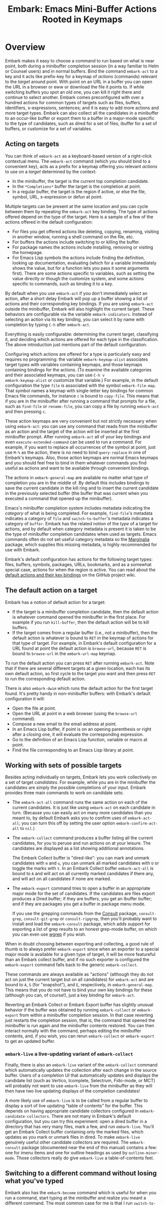 #+TITLE: Embark: Emacs Mini-Buffer Actions Rooted in Keymaps
#+OPTIONS: d:nil
#+EXPORT_FILE_NAME: embark.texi
#+TEXINFO_DIR_CATEGORY: Emacs misc features
#+TEXINFO_DIR_TITLE: Embark: (embark).
#+TEXINFO_DIR_DESC: Emacs Mini-Buffer Actions Rooted in Keymaps

#+html: <a href="http://elpa.gnu.org/packages/embark.html"><img alt="GNU ELPA" src="https://elpa.gnu.org/packages/embark.svg"/></a>
#+html: <a href="http://elpa.gnu.org/devel/embark.html"><img alt="GNU-devel ELPA" src="https://elpa.gnu.org/devel/embark.svg"/></a>
#+html: <a href="https://melpa.org/#/embark"><img alt="MELPA" src="https://melpa.org/packages/embark-badge.svg"/></a>
#+html: <a href="https://stable.melpa.org/#/embark"><img alt="MELPA Stable" src="https://stable.melpa.org/packages/embark-badge.svg"/></a>

* Overview

Embark makes it easy to choose a command to run based on what is near
point, both during a minibuffer completion session (in a way familiar
to Helm or Counsel users) and in normal buffers. Bind the command
=embark-act= to a key and it acts like prefix-key for a keymap of
/actions/ (commands) relevant to the /target/ around point. With point on
an URL in a buffer you can open the URL in a browser or eww or
download the file it points to. If while switching buffers you spot an
old one, you can kill it right there and continue to select another.
Embark comes preconfigured with over a hundred actions for common
types of targets such as files, buffers, identifiers, s-expressions,
sentences; and it is easy to add more actions and more target types.
Embark can also collect all the candidates in a minibuffer to an
occur-like buffer or export them to a buffer in a major-mode specific
to the type of candidates, such as dired for a set of files, ibuffer
for a set of buffers, or customize for a set of variables.

** Acting on targets

You can think of =embark-act= as a keyboard-based version of a
right-click contextual menu. The =embark-act= command (which you should
bind to a convenient key), acts as a prefix for a keymap offering you
relevant /actions/ to use on a /target/ determined by the context:

- In the minibuffer, the target is the current top completion
  candidate.
- In the =*Completions*= buffer the target is the completion at point.
- In a regular buffer, the target is the region if active, or else the
  file, symbol, URL, s-expression or defun at point.

Multiple targets can be present at the same location and you can cycle
between them by repeating the =embark-act= key binding. The type of
actions offered depend on the type of the target. Here is a sample of
a few of the actions offered in the default configuration:

- For files you get offered actions like deleting, copying,
  renaming, visiting in another window, running a shell command on the
  file, etc.
- For buffers the actions include switching to or killing the buffer.
- For package names the actions include installing, removing or
  visiting the homepage.
- For Emacs Lisp symbols the actions include finding the definition,
  looking up documentation, evaluating (which for a variable
  immediately shows the value, but for a function lets you pass it
  some arguments first). There are some actions specific to variables,
  such as setting the value directly or though the customize system,
  and some actions specific to commands, such as binding it to a key.

By default when you use =embark-act= if you don't immediately select an
action, after a short delay Embark will pop up a buffer showing a list
of actions and their corresponding key bindings. If you are using
=embark-act= outside the minibuffer, Embark will also highlight the
current target. These behaviors are configurable via the variable
=embark-indicators=. Instead of selecting an action via its key binding,
you can select it by name with completion by typing =C-h= after
=embark-act=.

Everything is easily configurable: determining the current target,
classifying it, and deciding which actions are offered for each type
in the classification. The above introduction just mentions part of
the default configuration.

Configuring which actions are offered for a type is particularly easy
and requires no programming: the variable =embark-keymap-alist=
associates target types with variables containing keymaps, and those
keymaps containing bindings for the actions. (To examine the available
categories and their associated keymaps, you can use =C-h v
embark-keymap-alist= or customize that variable.) For example, in the
default configuration the type =file= is associated with the symbol
=embark-file-map=. That symbol names a keymap with single-letter key
bindings for common Emacs file commands, for instance =c= is bound to
=copy-file=. This means that if you are in the minibuffer after running
a command that prompts for a file, such as =find-file= or =rename-file=,
you can copy a file by running =embark-act= and then pressing =c=.

These action keymaps are very convenient but not strictly necessary
when using =embark-act=: you can use any command that reads from the
minibuffer as an action and the target of the action will be inserted
at the first minibuffer prompt. After running =embark-act= all of your
key bindings and even =execute-extended-command= can be used to run a
command. For example, if you want to replace all occurrences of the
symbol at point, just use =M-%= as the action, there is no need to bind
=query-replace= in one of Embark's keymaps. Also, those action keymaps
are normal Emacs keymaps and you should feel free to bind in them
whatever commands you find useful as actions and want to be available
through convenient bindings.

The actions in =embark-general-map= are available no matter what type
of completion you are in the middle of. By default this includes
bindings to save the current candidate in the kill ring and to insert
the current candidate in the previously selected buffer (the buffer
that was current when you executed a command that opened up the
minibuffer).

Emacs's minibuffer completion system includes metadata indicating the
/category/ of what is being completed. For example, =find-file='s
metadata indicates a category of =file= and =switch-to-buffer='s metadata
indicates a category of =buffer=. Embark has the related notion of the
/type/ of a target for actions, and by default when category metadata
is present it is taken to be the type of minibuffer completion
candidates when used as targets. Emacs commands often do not set
useful category metadata so the [[https://github.com/minad/marginalia][Marginalia]] package, which supplies
this missing metadata, is highly recommended for use with Embark.

Embark's default configuration has actions for the following target
types: files, buffers, symbols, packages, URLs, bookmarks, and as a
somewhat special case, actions for when the region is active. You can
read about the [[https://github.com/oantolin/embark/wiki/Default-Actions][default actions and their key bindings]] on the GitHub
project wiki.

** The default action on a target

Embark has a notion of default action for a target:

- If the target is a minibuffer completion candidate, then the default
  action is whatever command opened the minibuffer in the first place.
  For example if you run =kill-buffer=, then the default action will be
  to kill buffers.
- If the target comes from a regular buffer (i.e., not a minibuffer),
  then the default action is whatever is bound to =RET= in the keymap of
  actions for that type of target. For example, in Embark's default
  configuration for a URL found at point the default action is
  =browse-url=, because =RET= is bound to =browse-url= in the =embark-url-map=
  keymap.

To run the default action you can press =RET= after running =embark-act=.
Note that if there are several different targets at a given location,
each has its own default action, so first cycle to the target you want
and then press =RET= to run the corresponding default action.

There is also =embark-dwim= which runs the default action for the first
target found. It's pretty handy in non-minibuffer buffers: with
Embark's default configuration it will:

- Open the file at point.
- Open the URL at point in a web browser (using the =browse-url=
  command).
- Compose a new email to the email address at point.
- In an Emacs Lisp buffer, if point is on an opening parenthesis or
  right after a closing one, it will evaluate the corresponding
  expression.
- Go to the definition of an Emacs Lisp function, variable or macro at
  point.
- Find the file corresponding to an Emacs Lisp library at point.

** Working with sets of possible targets

Besides acting individually on targets, Embark lets you work
collectively on a set of target /candidates/. For example, while you are
in the minibuffer the candidates are simply the possible completions
of your input. Embark provides three main commands to work on candidate
sets:

- The =embark-act-all= command runs the same action on each of the
  current candidates. It is just like using =embark-act= on each
  candidate in turn. (Because you can easily act on many more
  candidates than you meant to, by default Embark asks you to confirm
  uses of =embark-act-all=; you can turn this off by setting the user
  option =embark-confirm-act-all= to =nil=.)

- The =embark-collect= command produces a buffer listing all the current
  candidates, for you to peruse and run actions on at your leisure.
  The candidates are displayed as a list showing additional annotations.

  The Embark Collect buffer is "dired-like": you can mark and unmark
  candidates with =m= and =u=, you can unmark all marked candidates with =U=
  or toggle the marks with =t=. In an Embark Collect buffer
  =embark-act-all= is bound to =A= and will act on all currently marked
  candidates if there any, and will act on all candidates if none are
  marked.

- The =embark-export= command tries to open a buffer in an appropriate
  major mode for the set of candidates. If the candidates are files
  export produces a Dired buffer; if they are buffers, you get an
  Ibuffer buffer; and if they are packages you get a buffer in
  package menu mode.

  If you use the grepping commands from the [[https://github.com/minad/consult/][Consult]] package,
  =consult-grep=, =consult-git-grep= or =consult-ripgrep=, then you'll
  probably want to install and load the =embark-consult= package, which
  adds support for exporting a list of grep results to an honest
  grep-mode buffer, on which you can even use [[https://github.com/mhayashi1120/Emacs-wgrep][wgrep]] if you wish.

When in doubt choosing between exporting and collecting, a good rule
of thumb is to always prefer =embark-export= since when an exporter to a
special major mode is available for a given type of target, it will be
more featureful than an Embark collect buffer, and if no such exporter
is configured the =embark-export= command falls back to the generic
=embark-collect=.

These commands are always available as "actions" (although they do not
act on just the current target but on all candidates) for =embark-act=
and are bound to =A=, =S= (for "snapshot"), and =E=, respectively, in
=embark-general-map=. This means that you do not have to bind your own
key bindings for these (although you can, of course!), just a key
binding for =embark-act=.

Reverting an Embark Collect or Embark Export buffer has slightly
unusual behavior if the buffer was obtained by running =embark-collect=
or =embark-export= from within a minibuffer completion session. In that
case reverting just restarts the completion session, that is, the
command that opened the minibuffer is run again and the minibuffer
contents restored. You can then interact normally with the command,
perhaps editing the minibuffer contents, and, if you wish, you can
rerun =embark-collect= or =embark-export= to get an updated buffer.

*** =embark-live= a live-updating variant of =embark-collect=

Finally, there is also an =embark-live= variant of the =embark-collect=
command which automatically updates the collection after each change
in the source buffer. Users of a completion UI that automatically
updates and displays the candidate list (such as Vertico, Icomplete,
Selectrum, Fido-mode, or MCT) will probably not want to use
=embark-live= from the minibuffer as they will then have two live
updating displays of the completion candidates!

A more likely use of =embark-live= is to be called from a regular buffer
to display a sort of live updating "table of contents" for the buffer.
This depends on having appropriate candidate collectors configured in
=embark-candidate-collectors=. There are not many in Embark's default
configuration, but you can try this experiment: open a dired buffer in
a directory that has very many files, mark a few, and run =embark-live=.
You'll get an Embark Collect buffer containing only the marked files,
which updates as you mark or unmark files in dired. To make
=embark-live= genuinely useful other candidate collectors are required.
The =embark-consult= package (documented near the end of this manual)
contains a few: one for imenu items and one for outline headings as
used by =outline-minor-mode=. Those collectors really do give
=embark-live= a table-of-contents feel.

** Switching to a different command without losing what you've typed

Embark also has the =embark-become= command which is useful for when
you run a command, start typing at the minibuffer and realize you
meant a different command. The most common case for me is that I run
=switch-to-buffer=, start typing a buffer name and realize I haven't
opened the file I had in mind yet! I'll use this situation as a
running example to illustrate =embark-become=. When this happens I can,
of course, press =C-g= and then run =find-file= and open the file, but
this requires retyping the portion of the file name you already
typed. This process can be streamlined with =embark-become=: while still
in the =switch-to-buffer= you can run =embark-become= and effectively
make the =switch-to-buffer= command become =find-file= for this run.

You can bind =embark-become= to a key in =minibuffer-local-map=, but it is
also available as an action under the letter =B= (uppercase), so you
don't need a binding if you already have one for =embark-act=. So,
assuming I have =embark-act= bound to, say, =C-.=, once I realize I
haven't open the file I can type =C-. B C-x C-f= to have
=switch-to-buffer= become =find-file= without losing what I have already
typed in the minibuffer.

But for even more convenience, =embark-become= offers shorter key
bindings for commands you are likely to want the current command to
become. When you use =embark-become= it looks for the current command in
all keymaps named in the list =embark-become-keymaps= and then activates
all keymaps that contain it. For example, the default value of
=embark-become-keymaps= contains a keymap =embark-become-file+buffer-map=
with bindings for several commands related to files and buffers, in
particular, it binds =switch-to-buffer= to =b= and =find-file= to =f=. So when
I accidentally try to switch to a buffer for a file I haven't opened
yet, =embark-become= finds that the command I ran, =switch-to-buffer=, is
in the keymap =embark-become-file+buffer-map=, so it activates that
keymap (and any others that also contain a binding for
=switch-to-buffer=). The end result is that I can type =C-. B f= to
switch to =find-file=.

* Quick start

The easiest way to install Embark is from GNU ELPA, just run =M-x
package-install RET embark RET=. (It is also available on MELPA.) It is
highly recommended to also install [[https://github.com/minad/marginalia][Marginalia]] (also available on GNU
ELPA), so that Embark can offer you preconfigured actions in more
contexts. For =use-package= users, the following is a very reasonable
starting configuration:

#+begin_src emacs-lisp
  (use-package marginalia
    :ensure t
    :config
    (marginalia-mode))

  (use-package embark
    :ensure t

    :bind
    (("C-." . embark-act)         ;; pick some comfortable binding
     ("C-;" . embark-dwim)        ;; good alternative: M-.
     ("C-h B" . embark-bindings)) ;; alternative for `describe-bindings'

    :init

    ;; Optionally replace the key help with a completing-read interface
    (setq prefix-help-command #'embark-prefix-help-command)

    :config

    ;; Hide the mode line of the Embark live/completions buffers
    (add-to-list 'display-buffer-alist
                 '("\\`\\*Embark Collect \\(Live\\|Completions\\)\\*"
                   nil
                   (window-parameters (mode-line-format . none)))))

  ;; Consult users will also want the embark-consult package.
  (use-package embark-consult
    :ensure t
    :after (embark consult)
    :demand t ; only necessary if you have the hook below
    ;; if you want to have consult previews as you move around an
    ;; auto-updating embark collect buffer
    :hook
    (embark-collect-mode . consult-preview-at-point-mode))
#+end_src

About the suggested key bindings for =embark-act= and =embark-dwim=:
- Those key bindings are unlikely to work in the terminal, but
  terminal users are probably well aware of this and will know to
  select different bindings.
- The suggested =C-.= binding is used by default in (at least some
  installations of) GNOME to input emojis, and Emacs doesn't even get
  a chance to respond to the binding. You can select a different key
  binding for =embark-act= or use =ibus-setup= to change the shortcut for
  emoji insertion (Emacs uses =C-x 8 e e=, in case you want to set the
  same one system-wide).
- The suggested alternative of =M-.= for =embark-dwim= is bound by default
  to =xref-find-definitions=. That is a very useful command but
  overwriting it with =embark-dwim= is sensible since in Embark's
  default configuration, =embark-dwim= will also find the definition of
  the identifier at point. (Note that =xref-find-definitions= with a
  prefix argument prompts you for an identifier, =embark-dwim= does not
  cover this case).

Other Embark commands such as =embark-act-all=, =embark-become=,
=embark-collect=, and =embark-export= can be run through =embark-act= as
actions bound to =A=, =B=, =S= (for "snapshot"), and =E= respectively, and
thus don't really need a dedicated key binding, but feel free to bind
them directly if you so wish. If you do choose to bind them directly,
you'll probably want to bind them in =minibuffer-local-map=, since they
are most useful in the minibuffer (in fact, =embark-become= only works
in the minibuffer).

The command =embark-dwim= executes the default action at point. Another good
keybinding for =embark-dwim= is =M-.= since =embark-dwim= acts like
=xref-find-definitions= on the symbol at point. =C-.= can be seen as a
right-click context menu at point and =M-.= acts like left-click. The
keybindings are mnemonic, both act at the point (=.=).

Embark needs to know what your minibuffer completion system considers
to be the list of candidates and which one is the current candidate.
Embark works out of the box if you use Emacs's default tab completion,
the built-in =icomplete-mode= or =fido-mode=, or the third-party packages
[[https://github.com/minad/vertico][Vertico]], [[https://github.com/raxod502/selectrum/][Selectrum]] or [[https://github.com/abo-abo/swiper][Ivy]].

If you are a [[https://emacs-helm.github.io/helm/][Helm]] or [[https://github.com/abo-abo/swiper][Ivy]] user you are unlikely to want Embark since
those packages include comprehensive functionality for acting on
minibuffer completion candidates. (Embark does come with Ivy
integration despite this.)

* Advanced configuration
** Showing information about available targets and actions

By default, if you run =embark-act= and do not immediately select an
action, after a short delay Embark will pop up a buffer called =*Embark
Actions*= containing a list of available actions with their key
bindings. You can scroll that buffer with the mouse of with the usual
commands =scroll-other-window= and =scroll-other-window-down= (bound by
default to =C-M-v= and =C-M-S-v=).

That functionality is provided by the =embark-mixed-indicator=, but
Embark has other indicators that can provide information about the
target and its type, what other targets you can cycle to, and which
actions have key bindings in the action map for the current type of
target. Any number of indicators can be active at once and the user
option =embark-indicators= should be set to a list of the desired
indicators.

Embark comes with the following indicators:

- =embark-minimal-indicator=: shows a messages in the echo area or
  minibuffer prompt showing the current target and the types of all
  targets starting with the current one; this one is on by default.
  
- =embark-highlight-indicator=: highlights the target at point;
  also on by default.
  
- =embark-verbose-indicator=: displays a table of actions and their key
  bindings in a buffer; this is not on by default, in favor of the
  mixed indicator described next.
  
- =embark-mixed-indicator=: starts out by behaving as the minimal
  indicator but after a short delay acts as the verbose indicator;
  this is on by default.
  
- =embark-isearch-highlight-indicator=: this only does something when
  the current target is the symbol at point, in which case it
  lazily highlights all occurrences of that symbol in the current
  buffer, like isearch; also on by default.
  
Users of the popular [[https://github.com/justbur/emacs-which-key][which-key]] package may prefer to use the
=embark-which-key-indicator= from the [[https://github.com/oantolin/embark/wiki/Additional-Configuration#use-which-key-like-a-key-menu-prompt][Embark wiki]]. Just copy its
definition from the wiki into your configuration and customize the
=embark-indicators= user option to exclude the mixed and verbose
indicators and to include =embark-which-key-indicator=.

** Selecting commands via completions instead of key bindings

As an alternative to reading the list of actions in the verbose or
mixed indicators (see the previous section for a description of
these), you can press the =embark-help-key=, which is =C-h= by default
(but you may prefer =?= to free up =C-h= for use as a prefix) after
running =embark-act=. Pressing the help key will prompt you for the name
of an action with completion (but feel free to enter a command that is
not among the offered candidates!), and will also remind you of the
key bindings. You can press =embark-keymap-prompter-key=, which is =@= by
default, at the prompt and then one of the key bindings to enter the
name of the corresponding action.

You may think that with the =*Embark Actions*= buffer popping up to
remind you of the key bindings you'd never want to use completion to
select an action by name, but personally I find that typing a small
portion of the action name to narrow down the list of candidates feels
significantly faster than visually scanning the entire list of actions.

If you find you prefer entering actions that way, you can configure
embark to always prompt you for actions by setting the variable
=embark-prompter= to =embark-completing-read-prompter=.

** Quitting the minibuffer after an action

By default, if you call =embark-act= from the minibuffer it quits the
minibuffer after performing the action. You can change this by setting
the user option =embark-quit-after-action= to =nil=. Having =embark-act= /not/
quit the minibuffer can be useful to turn commands into little "thing
managers". For example, you can use =find-file= as a little file manager
or =describe-package= as a little package manager: you can run those
commands, perform a series of actions, and then quit the command.

If you want to control the quitting behavior in a fine-grained manner
depending on the action, you can set =embark-quit-after-action= to an
alist, associating commands to either =t= for quitting or =nil= for not
quitting. When using an alist, you can use the special key =t= to
specify the default behavior. For example, to specify that by default
actions should not quit the minibuffer but that using =kill-buffer= as
an action should quit, you can use the following configuration:

#+begin_src emacs-lisp
  (setq embark-quit-after-action '((kill-buffer . t) (t . nil)))
#+end_src

The variable =embark-quit-after-action= only specifies a default, that
is, it only controls whether or not =embark-act= quits the minibuffer
when you call it without a prefix argument, and you can select the
opposite behavior to what the variable says by calling =embark-act= with
=C-u=. Also note that both the variable =embark-quit-after-action= and =C-u=
have no effect when you call =embark-act= outside the minibuffer.

If you find yourself using the quitting and non-quitting variants of
=embark-act= about equally often, independently of the action, you may
prefer to simply have separate commands for them instead of a single
command that you call with =C-u= half the time. You could, for example,
keep the default exiting behavior of =embark-act= and define a
non-quitting version as follows:

#+begin_src emacs-lisp
  (defun embark-act-noquit ()
    "Run action but don't quit the minibuffer afterwards."
    (interactive)
    (let ((embark-quit-after-action nil))
      (embark-act)))
#+end_src

** Running some setup after injecting the target

You can customize what happens after the target is inserted at the
minibuffer prompt of an action. There are
=embark-target-injection-hooks=, that are run by default after injecting
the target into the minibuffer. The variable
=embark-target-injection-hooks= is an alist associating commands to
their setup hooks. There are two special keys: if no setup hook is
specified for a given action, the hook associated to =t= is run; and the
hook associated to =:always= is run regardless of the action. (This
variable used to have the less explicit name of
=embark-setup-action-hooks=, so please update your configuration.)

For example, consider using =shell-command= as an action during file
completion. It would be useful to insert a space before the target
file name and to leave the point at the beginning, so you can
immediately type the shell command to run on that file. That's why in
Embark's default configuration there is an entry in
=embark-target-injection-hooks= associating =shell-command= to a hook that
includes =embark--shell-prep=, a simple helper function that quotes all
the spaces in the file name, inserts an extra space at the beginning
of the line and leaves point to the left of it.

Now, the preparation that =embark--shell-prep= does would be useless if
Embark did what it normally does after it inserts the target of the
action at the minibuffer prompt, which is to "press =RET=" for you,
accepting the target as is; if Embark did that for =shell-command= you
wouldn't get a chance to type in the command to execute! That is why
in Embark's default configuration the entry for =shell-command= in
=embark-target-injection-hooks= also contains the function
=embark--allow-edit=.

Embark used to have a dedicated variable =embark-allow-edit-actions= to
which you could add commands for which Embark should forgo pressing
=RET= for you after inserting the target. Since its effect can also be
achieved via the general =embark-target-injection-hooks= mechanism, that
variable has been removed to simply Embark. Be sure to update your
configuration; if you had something like:

#+begin_src emacs-lisp
  (add-to-list 'embark-allow-edit-actions 'my-command)
#+end_src

you should replace it with:

#+begin_src emacs-lisp
  (push 'embark--allow-edit
        (alist-get 'my-command embark-target-injection-hooks))
#+end_src


Also note that while you could abuse =embark--allow-edit= so that you
have to confirm "dangerous" actions such as =delete-file=, it is better
to implement confirmation by adding the =embark--confirm= function to
the appropriate entry of a different hook alist, namely,
=embark-pre-action-hooks=.

Besides =embark--allow-edit=, Embark comes with another function that is
of general utility in action setup hooks: =embark--ignore-target=. Use
it for commands that do prompt you in the minibuffer but for which
inserting the target would be inappropriate. This is not a common
situation but does occasionally arise. For example it is used by
default for =shell-command-on-region=: that command is used as an action
for region targets, and it prompts you for a shell command; you
typically do /not/ want the target, that is the contents of the region,
to be entered at that prompt!

** Running hooks before or after an action

Embark has two variables, =embark-pre-action-hooks= and
=embark-post-action-hooks=, which are alists associating commands to
hooks that should run before or after the command is used as an
action. As with, =embark-target-injection-hooks=, there are two special keys
for the alists: =t= designates the default hook to run when no specific
hook is specified for a command; and the hook associated to =:always=
runs regardless.

The default values of those variables are fairly extensive, adding
creature comforts to make running actions a smooth experience. Embark
comes with several functions intended to be added to these hooks, and
used in the default values of =embark-pre-action-hooks= and
=embark-post-action-hooks=.

For pre-action hooks:

- =embark--confirm= :: Prompt the user for confirmation before executing
  the action. This is used be default for commands deemed "dangerous",
  or, more accurately, hard to undo, such as =delete-file= and
  =kill-buffer=.

- =embark--mark-target= :: Mark the target as an active region. Most
  targets at point outside the minibuffer report which region of the
  buffer they correspond to (this is the information used by
  =embark-highlight-indicator= to know what portion of the buffer to
  highlight); this function marks that region. It is useful as a pre
  action hook for commands that expect a region to be marked, for
  example, it is used by default for =indent-region= so that it works on
  s-expression targets, or for =fill-region= so that it works on
  paragraph targets.

- =embark--unmark-target= :: Unmark the active region. Use this for
  commands you want to act on the region contents but without the
  region being active. The default configuration uses this function as
  a pre-action hook for =occur= and =query-replace=, for example, so that
  you can use them as actions with region targets to search the whole
  buffer for the text contained in the region. Without this pre-action
  hook using =occur= as an action for a region target would be
  pointless: it would search for the the region contents /in the
  region/, (typically, due to the details of regexps) finding only one
  match!

- =embark--beginning-of-target= :: Move to the beginning of the target
  (for targets that report bounds). This is used by default for
  backward motion commands such as =backward-sexp=, so that they don't
  accidentally leave you on the current target.

- =embark--end-of-target= :: Move to the end of the target. This is used
  similarly to the previous function, but also for commands that act
  on the last s-expression like =eval-last-sexp=. This allow you to act
  on an s-expression from anywhere inside it and still use
  =eval-last-sexp= as an action.

- =embark--narrow-to-target= :: Narrow buffer to current target. Use
  this as a pre-action hook to localize the effect of actions that
  don't already work on just the region. In the default configuration
  it is used for =repunctuate-sentences=.

- =embark--xref-push-markers= :: Push the current location on the xref
  marker stack. Use this for commands that take you somewhere and for
  which you'd like to be able to come back to where you were using
  =xref-pop-marker-stack=. This is used by default for =find-library=.

- =embark--cd= :: Run the action with =default-directory= set to the
  directory associated to the current target. The target should be of
  type =file=, =buffer=, =bookmark= or =library=, and the associated directory
  is what you'd expect in each case.

For post-action hooks:

- =embark--restart= :: Restart the command currently prompting in the
  minibuffer, so that the list of completion candidates is updated.
  This is useful as a post action hook for commands that delete or
  rename a completion candidate; for example the default value of
  =embark-post-action-hooks= uses it for =delete-file=, =kill-buffer=,
  =rename-file=, =rename-buffer=, etc.

** Creating your own keymaps

All internal keymaps are defined with a helper macro
=embark-define-keymap= that you can use to define your own keymaps,
whether they are for new categories in =embark-keymap-alist= or for any
other purpose! For example a simple version of the file action keymap
could be defined as follows:

#+BEGIN_SRC emacs-lisp
  (embark-define-keymap embark-file-map
    "Example keymap with a few file actions"
    ("d" delete-file)
    ("r" rename-file)
    ("c" copy-file))
#+END_SRC

Remember also that these action keymaps are perfectly normal Emacs
keymaps, and do not need to be created with this helper macro. You
can use the built-in =define-key=, or your favorite external package
such as =bind-key= or =general.el= to manage them.

** Defining actions for new categories of targets

It is easy to configure Embark to provide actions for new types of
targets, either in the minibuffer or outside it. I present below two
very detailed examples of how to do this. At several points I'll
explain more than one way to proceed, typically with the easiest
option first. I include the alternative options since there will be
similar situations where the easiest option is not available.

*** New minibuffer target example - tab-bar tabs

As an example, take the new [[https://www.gnu.org/software/emacs/manual/html_node/emacs/Tab-Bars.html][tab bars]] from Emacs 27. I'll explain how
to configure Embark to offer tab-specific actions when you use the
tab-bar-mode commands that mention tabs by name. The configuration
explained here is now built-in to Embark (and Marginalia), but it's
still a good self-contained example. In order to setup up tab actions
you would need to: (1) make sure Embark knows those commands deal with
tabs, (2) define a keymap for tab actions and configure Embark so it
knows that's the keymap you want.

**** Telling Embark about commands that prompt for tabs by name

For step (1), it would be great if the =tab-bar-mode= commands reported
the completion category =tab= when asking you for a tab with
completion. (All built-in Emacs commands that prompt for file names,
for example, do have metadata indicating that they want a =file=.) They
do not, unfortunately, and I will describe a couple of ways to deal
with this.

Maybe the easiest thing is to configure [[https://github.com/minad/marginalia][Marginalia]] to enhance those
commands. All of the =tab-bar-*-tab-by-name= commands have the words
"tab by name" in the minibuffer prompt, so you can use:

#+begin_src emacs-lisp
  (add-to-list 'marginalia-prompt-categories '("tab by name" . tab))
#+end_src

That's it! But in case you are ever in a situation where you don't
already have commands that prompt for the targets you want, I'll
describe how writing your own command with appropriate =category=
metadata looks:

#+begin_src emacs-lisp
  (defun my-select-tab-by-name (tab)
    (interactive
     (list
      (let ((tab-list (or (mapcar (lambda (tab) (cdr (assq 'name tab)))
                                  (tab-bar-tabs))
                          (user-error "No tabs found"))))
        (completing-read
         "Tabs: "
         (lambda (string predicate action)
           (if (eq action 'metadata)
               '(metadata (category . tab))
             (complete-with-action
              action tab-list string predicate)))))))
    (tab-bar-select-tab-by-name tab))
#+end_src

As you can see, the built-in support for setting the category
meta-datum is not very easy to use or pretty to look at. To help with
this I recommend the =consult--read= function from the excellent
[[https://github.com/minad/consult/][Consult]] package. With that function we can rewrite the command as
follows:

#+begin_src emacs-lisp
  (defun my-select-tab-by-name (tab)
    (interactive
     (list
      (let ((tab-list (or (mapcar (lambda (tab) (cdr (assq 'name tab)))
                                  (tab-bar-tabs))
                          (user-error "No tabs found"))))
        (consult--read tab-list
                       :prompt "Tabs: "
                       :category 'tab))))
    (tab-bar-select-tab-by-name tab))
#+end_src

Much nicer! No matter how you define the =my-select-tab-by-name=
command, the first approach with Marginalia and prompt detection has
the following advantages: you get the =tab= category for all the
=tab-bar-*-bar-by-name= commands at once, also, you enhance built-in
commands, instead of defining new ones.

**** Defining and configuring a keymap for tab actions

 Let's say we want to offer select, rename and close actions for tabs
 (in addition to Embark general actions, such as saving the tab name to
 the kill-ring, which you get for free). Then this will do:

 #+begin_src emacs-lisp
   (embark-define-keymap embark-tab-actions
     "Keymap for actions for tab-bar tabs (when mentioned by name)."
     ("s" tab-bar-select-tab-by-name)
     ("r" tab-bar-rename-tab-by-name)
     ("k" tab-bar-close-tab-by-name))

   (add-to-list 'embark-keymap-alist '(tab . embark-tab-actions))
 #+end_src

 What if after using this for a while you feel closing the tab
 without confirmation is dangerous? You have a couple of options:

 1. You can keep using the =tab-bar-close-tab-by-name= command, but have
    Embark ask you for confirmation:
    #+begin_src emacs-lisp
      (push #'embark--confirm
            (alist-get 'tab-bar-close-tab-by-name
                       embark-pre-action-hooks))
    #+end_src

 2. You can write your own command that prompts for confirmation and
    use that instead of =tab-bar-close-tab-by-name= in the above keymap:
    #+begin_src emacs-lisp
      (defun my-confirm-close-tab-by-name (tab)
        (interactive "sTab to close: ")
        (when (y-or-n-p (format "Close tab '%s'? " tab))
          (tab-bar-close-tab-by-name tab)))
    #+end_src

    Notice that this is a command you can also use directly from =M-x=
    independently of Embark. Using it from =M-x= leaves something to be
    desired, though, since you don't get completion for the tab names.
    You can fix this if you wish as described in the previous section.

*** New target example in regular buffers - short Wikipedia links

Say you want to teach Embark to treat text of the form
=wikipedia:Garry_Kasparov= in any regular buffer as a link to Wikipedia,
with actions to open the Wikipedia page in eww or an external browser
or to save the URL of the page in the kill-ring. We can take advantage
of the actions that Embark has preconfigured for URLs, so all we need
to do is teach Embark that =wikipedia:Garry_Kasparov= stands for the URL
=https://en.wikipedia.org/wiki/Garry_Kasparov=.

You can be as fancy as you want with the recognized syntax. Here, to
keep the example simple, I'll assume the link matches the regexp
=wikipedia:[[:alnum:]_]+=. We will write a function that looks for a
match surrounding point, and returns an improper list of the form
='(url actual-url-of-the-page beg . end)= where =beg= and =end= are the
buffer positions where the target starts and ends, and are used by
Embark to highlight the target (if you have =embark-highlight-indicator=
included in the list =embark-indicators=).

#+begin_src emacs-lisp
  (defun my-short-wikipedia-link ()
    "Target a link at point of the form wikipedia:Page_Name."
    (save-excursion
      (let* ((beg (progn (skip-chars-backward "[:alnum:]_:") (point)))
             (end (progn (skip-chars-forward "[:alnum:]_:") (point)))
             (str (buffer-substring-no-properties beg end)))
        (save-match-data
          (when (string-match "wikipedia:\\([[:alnum:]_]+\\)" str)
            `(url 
              (format "https://en.wikipedia.org/wiki/%s"
                      (match-string 1 str))
              ,beg . ,end))))))

  (add-to-list 'embark-target-finders 'my-short-wikipedia-link)
#+end_src

* How does Embark call the actions?

  Embark actions are normal Emacs commands, that is, functions with an
  interactive specification. In order to execute an action, Embark
  calls the command with =call-interactively=, so the command reads user
  input exactly as if run directly by the user. For example the
  command may open a minibuffer and read a string
  (=read-from-minibuffer=) or open a completion interface
  (=completing-read=). If this happens, Embark takes the target string
  and inserts it automatically into the minibuffer, simulating user
  input this way. After inserting the string, Embark exits the
  minibuffer, submitting the input. (The immediate minibuffer exit can
  be disabled for specific actions in order to allow editing the
  input; this is done by adding the =embark--allow-edit= function to the
  appropriate entry of =embark-target-injection-hooks=). Embark inserts
  the target string at the first minibuffer opened by the action
  command, and if the command happens to prompt the user for input
  more than once, the user still interacts with the second and further
  prompts in the normal fashion. Note that if a command does not
  prompt the user for input in the minibuffer, Embark still allows you
  to use it as an action, but of course, never inserts the target
  anywhere. (There are plenty of examples in the default configuration
  of commands that do not prompt the user bound to keys in the action
  maps, most of the region actions, for instance.)

  This is how Embark manages to reuse normal commands as actions. The
  mechanism allows you to use as Embark actions commands that were not
  written with Embark in mind (and indeed almost all actions that are
  bound by default in Embark's action keymaps are standard Emacs
  commands). It also allows you to write new custom actions in such a
  way that they are useful even without Embark.

  Staring from version 28.1, Emacs has a variable
  =y-or-n-p-use-read-key=, which when set to =t= causes =y-or-n-p= to use
  =read-key= instead of =read-from-minibuffer=. Setting
  =y-or-n-p-use-read-key= to =t= is recommended for Embark users because
  it keeps Embark from attempting to insert the target at a =y-or-n-p=
  prompt, which would almost never be sensible. Also consider this as
  a warning to structure your own action commands so that if they use
  =y-or-n-p=, they do so only after the prompting for the target.
  
  Here is a simple example illustrating the various ways of reading
  input from the user mentioned above. Bind the following commands to
  the =embark-symbol-map= to be used as actions, then put the point on
  some symbol and run them with =embark-act=:

  #+begin_src emacs-lisp
    (defun example-action-command1 ()
      (interactive)
      (message "The input was `%s'." (read-from-minibuffer "Input: ")))
    
    (defun example-action-command2 (arg input1 input2)
      (interactive "P\nsInput 1: \nsInput 2: ")
      (message "The first input %swas `%s', and the second was `%s'."
               (if arg "truly " "")
               input1
               input2))
    
    (defun example-action-command3 ()
      (interactive)
      (message "Your selection was `%s'."
               (completing-read "Select: " '("E" "M" "B" "A" "R" "K"))))
    
    (defun example-action-command4 ()
      (interactive)
      (message "I don't prompt you for input and thus ignore the target!"))
    
    (define-key embark-symbol-map "X1" #'example-action-command1)
    (define-key embark-symbol-map "X2" #'example-action-command2)
    (define-key embark-symbol-map "X3" #'example-action-command3)
    (define-key embark-symbol-map "X4" #'example-action-command4)
  #+end_src

  Also note that if you are using the key bindings to call actions,
  you can pass prefix arguments to actions in the normal way. For
  example, you can use =C-u X2= with the above demonstration actions to
  make the message printed by =example-action-command2= more emphatic.
  This ability to pass prefix arguments to actions is useful for some
  actions in the default configuration, such as
  =embark-shell-command-on-buffer=.
  
** Non-interactive functions as actions
   
  Alternatively, Embark does support one other type of action: a
  non-interactive function of a single argument. The target is passed
  as argument to the function. For example:

  #+begin_src emacs-lisp
    (defun example-action-function (target)
      (message "The target was `%s'." target))

    (define-key embark-symbol-map "X4" #'example-action-function)
  #+end_src

  Note that normally binding non-interactive functions in a keymap is
  useless, since when attempting to run them using the key binding you
  get an error message similar to "Wrong type argument: commandp,
  example-action-function". In general it is more flexible to write
  any new Embark actions as commands, that is, as interactive
  functions, because that way you can also run them directly, without
  Embark. But there are a couple of reasons to use non-interactive
  functions as actions:

  1. You may already have the function lying around, and it is
     convenient to simply reuse it.

  2. For command actions the targets can only be simple string, with
     no text properties. For certain advanced uses you may want the
     action to receive a string /with/ some text properties, or even a
     non-string target.
  
* Embark, Marginalia and Consult

Embark cooperates well with the [[https://github.com/minad/marginalia][Marginalia]] and [[https://github.com/minad/consult][Consult]] packages.
Neither of those packages is a dependency of Embark, but both are
highly recommended companions to Embark, for opposite reasons:
Marginalia greatly enhances Embark's usefulness, while Embark can help
enhance Consult.

In the remainder of this section I'll explain what exactly Marginalia
does for Embark, and what Embark can do for Consult.

** Marginalia

Embark comes with actions for symbols (commands, functions, variables
with actions such as finding the definition, looking up the
documentation, evaluating, etc.) in the =embark-symbol-map= keymap, and
for packages (actions like install, delete, browse url, etc.) in the
=embark-package-keymap=.

Unfortunately Embark does not automatically offers you these keymaps
when relevant, because many built-in Emacs commands don't report
accurate category metadata. For example, a command like
=describe-package=, which reads a package name from the minibuffer,
does not have metadata indicating this fact.

In an earlier Embark version, there were functions to supply this
missing metadata, but they have been moved to Marginalia, which
augments many Emacs command to report accurate category metadata.
Simply activating =marginalia-mode= allows Embark to offer you the
package and symbol actions when appropriate again. Candidate
annotations in the Embark collect buffer are also provided by the
Marginalia package:

- If you install Marginalia and activate =marginalia-mode=, Embark
  Collect buffers will use the Marginalia annotations automatically.

- If you don't install Marginalia, you will see only the annotations
  that come with Emacs (such as key bindings in =M-x=, or the unicode
  characters in =C-x 8 RET=).

** Consult

The excellent Consult package provides many commands that use
minibuffer completion, via the =completing-read= function; plenty of its
commands can be considered enhanced versions of built-in Emacs
commands, and some are completely new functionality. One common
enhancement provided in all commands for which it makes sense is
preview functionality, for example =consult-buffer= will show you a
quick preview of a buffer before you actually switch to it.

If you use both Consult and Embark you should absolutely install the
=embark-consult= package which provides integration between the two. It
provides exporters for several Consult commands and also tweaks the
behavior of many Consult commands when used as actions with =embark-act=
in subtle ways that you may not even notice, but make for a smoother
experience.

The =embark-consult= package provides the following exporters:

- You can use =embark-export= from =consult-line=, =consult-outline=, or
  =consult-mark= to obtain an =occur-mode= buffer. As with the built-in
  =occur= command you use that buffer to jump to a match and after that,
  you can then use =next-error= and =previous-error= to navigate to other
  matches. You can also press =e= to activate =occur-edit-mode= and edit
  the matches in place!

- You can export from any of the Consult asynchronous search commands,
  =consult-grep=, =consult-git-grep=, or =consult-ripgrep= to get a
  =grep-mode= buffer. Here too you can use =next-error= and =previous-error=
  to navigate among matches, and, if you install the [[http://github.com/mhayashi1120/Emacs-wgrep/raw/master/wgrep.el ][wgrep]] package,
  you can use it to edit the matches in place.

In both cases, pressing =g= to revert the exported buffer will rerun the
Consult command you had exported from and re-enter the input you had
typed. You can then proceed to re-export if that's what you want, but
you can also edit the input changing the search terms or simply cancel
if you see you are done with that search.

The =embark-consult= also contains some candidates collectors that allow
you to run =embark-live= to get a live-updating table of contents for
your buffer:

- =embark-consult-outline-candidates= produces the outline headings of
  the current buffer, using =consult-outline=.
- =embark-consult-imenu-candidates= produces the imenu items of
  the current buffer, using =consult-imenu=.
- =embark-consult-imenu-or-outline-candidates= is a simple combination
  of the two previous functions: it produces imenu items in buffers
  deriving from =prog-mode= and otherwise outline headings.

The way to configure =embark-live= (or =embark-collect= and =embark-export=
for that matter) to use one of these function is to add it at the end
of the =embark-candidate-collectors= list. The =embark-consult= package by
default adds the last one, which seems to be the most sensible
default.

Besides those exporters and candidate collectors, the =embark-consult=
package provides many subtle tweaks and small integrations between
Embark and Consult. For example, if you run =embark-collect= from any of
the the =consult-yank= family of commands, you'll see the Embark Collect
buffers has full multi-line kill-ring entries with zebra stripes, so
you can easily tell where they start and end.

Some examples of little tweaks provided by =embark-consult= to the
behavior of Consult commands when used as Embark actions are:

- The asynchronous search commands will start in the directory
  associated to the Embark target if that target is a file, buffer,
  bookmark or Emacs Lisp library.

 - For all other target types, a Consult search command (asynchronous
   or not) will search for the text of the target but leave the
   minibuffer open so you can interact with the Consult command.

- =consult-imenu= will search for the target and take you directly to
  the location if it matches a unique imenu entry, otherwise it will
  leave the minibuffer open so you can navigate among the matches.
   
* Resources

If you want to learn more about how others have used Embark here are
some links to read:

- [[https://karthinks.com/software/fifteen-ways-to-use-embark/][Fifteen ways to use Embark]], a blog post by Karthik Chikmagalur.
- [[https://protesilaos.com/dotemacs/][Protesilaos Stavrou's dotemacs]], look for the section called
  "Extended minibuffer actions and more (embark.el and
  prot-embark.el)"

And some videos to watch:

- [[https://protesilaos.com/codelog/2021-01-09-emacs-embark-extras/][Embark and my extras]] by Protesilaos Stavrou.
- [[https://youtu.be/qpoQiiinCtY][Embark -- Key features and tweaks]] by Raoul Comninos on the
  Emacs-Elements YouTube channel.
- [[https://youtu.be/WsxXr1ncukY][Livestreamed: Adding an Embark context action to send a stream
  message]] by Sacha Chua.
- [[https://youtu.be/qk2Is_sC8Lk][System Crafters Live! - The Many Uses of Embark]] by David Wilson.
- [[https://youtu.be/5ffb2at2d7w][Using Emacs Episode 80 - Vertico, Marginalia, Consult and Embark]] by
  Mike Zamansky.

* Contributions

Contributions to Embark are very welcome. There is a [[https://github.com/oantolin/embark/issues/95][wish list]] for
actions, target finders, candidate collectors and exporters. For other
ideas you have for Embark, feel free to open an issue on the [[https://github.com/oantolin/embark/issues][issue
tracker]]. Any neat configuration tricks you find might be a good fit
for the [[https://github.com/oantolin/embark/wiki][wiki]].

Code contributions are very welcome too, but since Embark is now on
GNU ELPA, copyright assignment to the FSF is required before you can
contribute code.

* Acknowledgments

While I, Omar Antolín Camarena, have written most of the Embark code
and remain very stubborn about some of the design decisions, Embark
has received substantial help from a number of other people which this
document has neglected to mention for far too long. In particular,
Daniel Mendler has been absolutely invaluable, implementing several
important features, and providing a lot of useful advice.

Code contributions:

- [[https://github.com/minad][Daniel Mendler]]
- [[https://github.com/clemera/][Clemens Radermacher]]
- [[https://codeberg.org/jao/][José Antonio Ortega Ruiz]]
- [[https://github.com/iyefrat][Itai Y. Efrat]]
- [[https://github.com/a13][a13]]
- [[https://github.com/jakanakaevangeli][jakanakaevangeli]]
- [[https://github.com/mihakam][mihakam]]
- [[https://github.com/leungbk][Brian Leung]]
- [[https://github.com/karthink][Karthik Chikmagalur]]
- [[https://github.com/roshanshariff][Roshan Shariff]]
- [[https://github.com/condy0919][condy0919]]
- [[https://github.com/DamienCassou][Damien Cassou]]
- [[https://github.com/JimDBh][JimDBh]]

Advice and useful discussions:

- [[https://github.com/minad][Daniel Mendler]]
- [[https://gitlab.com/protesilaos/][Protesilaos Stavrou]]
- [[https://github.com/clemera/][Clemens Radermacher]]
- [[https://github.com/hmelman/][Howard Melman]]
- [[https://github.com/astoff][Augusto Stoffel]]
- [[https://github.com/bdarcus][Bruce d'Arcus]]
- [[https://github.com/jdtsmith][JD Smith]]
- [[https://github.com/karthink][Karthik Chikmagalur]]
- [[https://github.com/jakanakaevangeli][jakanakaevangeli]]
- [[https://github.com/iyefrat][Itai Y. Efrat]]
- [[https://github.com/mohkale][Mohsin Kaleem]]
